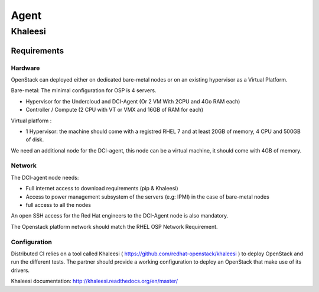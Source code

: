 Agent
=====

Khaleesi
--------

Requirements
############

Hardware
^^^^^^^^

OpenStack can deployed either on dedicated bare-metal nodes or on an existing hypervisor as a Virtual Platform.

Bare-metal: The minimal configuration for OSP is 4 servers.

* Hypervisor for the Undercloud and DCI-Agent (Or 2 VM With 2CPU and 4Go RAM each)
* Controller / Compute (2 CPU with VT or VMX and 16GB of RAM for each)


Virtual platform : 

* 1 Hypervisor: the machine should come with a registred RHEL 7 and at least 20GB of memory, 4 CPU and 500GB of disk.

We need an additional node for the DCI-agent, this node can be a virtual machine, it should come with 4GB of memory.

Network
^^^^^^^

The DCI-agent node needs:

* Full internet access to download requirements (pip & Khaleesi)
* Access to power management subsystem of the servers (e.g: IPMI) in the case of bare-metal nodes
* full access to all the nodes

An open SSH access for the Red Hat engineers to the DCI-Agent node is also mandatory.

The Openstack platform network should match the RHEL OSP Network Requirement.

Configuration
^^^^^^^^^^^^^

Distributed CI relies on a tool called Khaleesi ( https://github.com/redhat-openstack/khaleesi ) to deploy OpenStack and run the different tests. The partner should provide a working configuration to deploy an OpenStack that make use of its drivers.

Khaleesi documentation: http://khaleesi.readthedocs.org/en/master/
